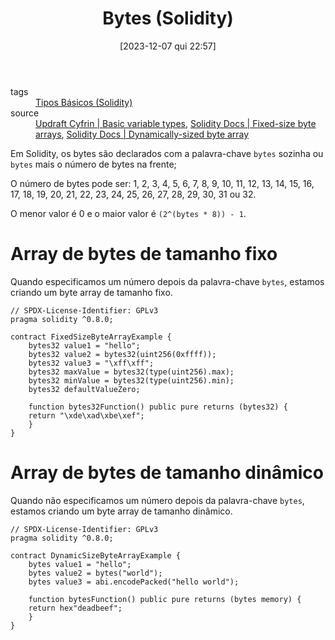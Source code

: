 :PROPERTIES:
:ID:       827bb862-e40e-4ff2-8565-ec129098516a
:END:
#+title: Bytes (Solidity)
#+date: [2023-12-07 qui 22:57]
- tags :: [[id:6c7fd246-3500-487d-9e14-374e1417f8f4][Tipos Básicos (Solidity)]]
- source :: [[https://updraft.cyfrin.io/courses/solidity/simple-storage/solidity-basic-types?lesson_format=transcript][Updraft Cyfrin | Basic variable types]], [[https://docs.soliditylang.org/en/latest/types.html#fixed-size-byte-arrays][Solidity Docs | Fixed-size byte arrays]], [[https://docs.soliditylang.org/en/latest/types.html#dynamically-sized-byte-array][Solidity Docs | Dynamically-sized byte array]]

Em Solidity, os bytes são declarados com a palavra-chave ~bytes~ sozinha ou ~bytes~ mais o número de bytes na frente;

O número de bytes pode ser: 1, 2, 3, 4, 5, 6, 7, 8, 9, 10, 11, 12, 13, 14, 15, 16, 17, 18, 19, 20, 21, 22, 23, 24, 25, 26, 27, 28, 29, 30, 31 ou 32.

O menor valor é 0 e o maior valor é ~(2^(bytes * 8)) - 1~.

* Array de bytes de tamanho fixo
Quando especificamos um número depois da palavra-chave ~bytes~, estamos criando um byte array de tamanho fixo.

#+begin_src solidity
// SPDX-License-Identifier: GPLv3
pragma solidity ^0.8.0;

contract FixedSizeByteArrayExample {
    bytes32 value1 = "hello";
    bytes32 value2 = bytes32(uint256(0xffff));
    bytes32 value3 = "\xff\xff";
    bytes32 maxValue = bytes32(type(uint256).max);
    bytes32 minValue = bytes32(type(uint256).min);
    bytes32 defaultValueZero;

    function bytes32Function() public pure returns (bytes32) {
	return "\xde\xad\xbe\xef";
    }
}
#+end_src

* Array de bytes de tamanho dinâmico
Quando não especificamos um número depois da palavra-chave ~bytes~, estamos criando um byte array de tamanho dinâmico.

#+begin_src solidity
// SPDX-License-Identifier: GPLv3
pragma solidity ^0.8.0;

contract DynamicSizeByteArrayExample {
    bytes value1 = "hello";
    bytes value2 = bytes("world");
    bytes value3 = abi.encodePacked("hello world");

    function bytesFunction() public pure returns (bytes memory) {
	return hex"deadbeef";
    }
}
#+end_src

